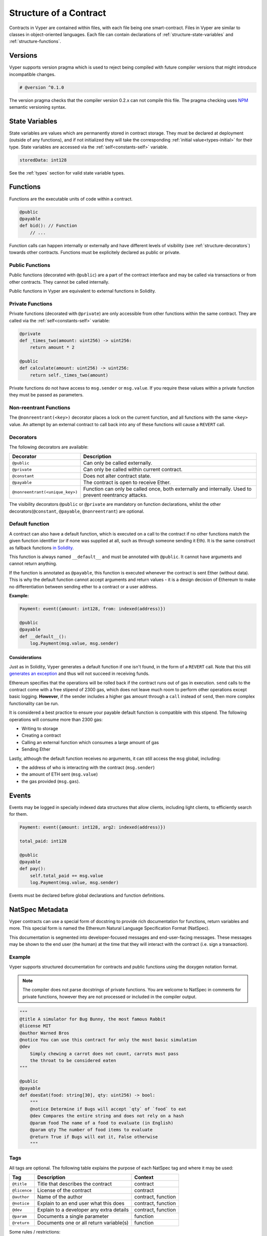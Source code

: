 .. index:: contract, state variable, function, metadata;

.. _contract_structure:

Structure of a Contract
#######################

Contracts in Vyper are contained within files, with each file being one smart-contract.  Files in Vyper are similar to classes in object-oriented languages.
Each file can contain declarations of :ref:`structure-state-variables` and :ref:`structure-functions`.

.. _structure-versions:

Versions
========

Vyper supports version pragma which is used to reject being compiled with future compiler versions that might introduce incompatible changes.

.. code-block:: python

    # @version ^0.1.0

The version pragma checks that the compiler version 0.2.x can not compile this file. The pragma checking uses `NPM <https://docs.npmjs.com/misc/semver>`_ semantic versioning syntax.

.. _structure-state-variables:

State Variables
===============

State variables are values which are permanently stored in contract storage. They must be declared at deployment (outside of any functions), and if not initialized they will take the corresponding :ref:`initial value<types-initial>` for their type. State variables are accessed via the :ref:`self<constants-self>` variable.

.. code-block:: python

    storedData: int128

See the :ref:`types` section for valid state variable types.

.. _structure-functions:

Functions
=========

Functions are the executable units of code within a contract.

.. code-block:: python

    @public
    @payable
    def bid(): // Function
        // ...

Function calls can happen internally or externally and have different levels of visibility (see
:ref:`structure-decorators`) towards other contracts. Functions must be explicitely declared as public or private.

Public Functions
----------------

Public functions (decorated with ``@public``) are a part of the contract interface and may be called via transactions or from other contracts. They cannot be called internally.

Public functions in Vyper are equivalent to external functions in Solidity.

.. _structure-functions-private:

Private Functions
-----------------

Private functions (decorated with ``@private``) are only accessible from other functions within the same contract. They are called via the :ref:`self<constants-self>` variable:

.. code-block:: python

    @private
    def _times_two(amount: uint256) -> uint256:
        return amount * 2

    @public
    def calculate(amount: uint256) -> uint256:
        return self._times_two(amount)

Private functions do not have access to ``msg.sender`` or ``msg.value``. If you require these values within a private function they must be passed as parameters.

.. _structure-decorators:

Non-reentrant Functions
-----------------------

The ``@nonreentrant(<key>)`` decorator places a lock on the current function, and all functions with the same ``<key>`` value. An attempt by an external contract to call back into any of these functions will cause a ``REVERT`` call.

Decorators
----------

The following decorators are available:

=============================== ===========================================
Decorator                       Description
=============================== ===========================================
``@public``                     Can only be called externally.
``@private``                    Can only be called within current contract.
``@constant``                   Does not alter contract state.
``@payable``                    The contract is open to receive Ether.
``@nonreentrant(<unique_key>)`` Function can only be called once,
                                both externally and internally. Used to
                                prevent reentrancy attacks.
=============================== ===========================================

The visibility decorators ``@public`` or ``@private`` are mandatory on function declarations, whilst the other decorators(``@constant``, ``@payable``, ``@nonreentrant``) are optional.

Default function
----------------

A contract can also have a default function, which is executed on a call to the contract if no other functions match the given function identifier (or if none was supplied at all, such as through someone sending it Eth). It is the same construct as fallback functions `in Solidity <https://solidity.readthedocs.io/en/latest/contracts.html?highlight=fallback#fallback-function>`_.

This function is always named ``__default__`` and must be annotated with ``@public``. It cannot have arguments and cannot return anything.

If the function is annotated as ``@payable``, this function is executed whenever the contract is sent Ether (without data). This is why the default function cannot accept arguments and return values - it is a design decision of Ethereum to make no differentiation between sending ether to a contract or a user address.

**Example:**

.. code-block:: python

    Payment: event({amount: int128, from: indexed(address)})

    @public
    @payable
    def __default__():
        log.Payment(msg.value, msg.sender)

Considerations
**************

Just as in Solidity, Vyper generates a default function if one isn't found, in the form of a ``REVERT`` call. Note that this still `generates an exception <https://github.com/ethereum/wiki/wiki/Subtleties>`_ and thus will not succeed in receiving funds.

Ethereum specifies that the operations will be rolled back if the contract runs out of gas in execution. ``send`` calls to the contract come with a free stipend of 2300 gas, which does not leave much room to perform other operations except basic logging. **However**, if the sender includes a higher gas amount through a ``call`` instead of ``send``, then more complex functionality can be run.

It is considered a best practice to ensure your payable default function is compatible with this stipend. The following operations will consume more than 2300 gas:

- Writing to storage
- Creating a contract
- Calling an external function which consumes a large amount of gas
- Sending Ether

Lastly, although the default function receives no arguments, it can still access the ``msg`` global, including:

- the address of who is interacting with the contract (``msg.sender``)
- the amount of ETH sent (``msg.value``)
- the gas provided (``msg.gas``).

.. _structure-events:

Events
======

Events may be logged in specially indexed data structures that allow clients, including light clients, to efficiently search for them.

.. code-block:: python

    Payment: event({amount: int128, arg2: indexed(address)})

    total_paid: int128

    @public
    @payable
    def pay():
        self.total_paid += msg.value
        log.Payment(msg.value, msg.sender)

Events must be declared before global declarations and function definitions.

.. _structure-metadata:

NatSpec Metadata
================

Vyper contracts can use a special form of docstring to provide rich documentation for functions, return variables and more. This special form is named the Ethereum Natural Language Specification Format (NatSpec).

This documentation is segmented into developer-focused messages and end-user-facing messages. These messages may be shown to the end user (the human) at the time that they will interact with the contract (i.e. sign a transaction).

Example
-------

Vyper supports structured documentation for contracts and public functions using the doxygen notation format.

.. note::

    The compiler does not parse docstrings of private functions. You are welcome to NatSpec in comments for private functions, however they are not processed or included in the compiler output.


.. code-block:: python

    """
    @title A simulator for Bug Bunny, the most famous Rabbit
    @license MIT
    @author Warned Bros
    @notice You can use this contract for only the most basic simulation
    @dev
        Simply chewing a carrot does not count, carrots must pass
        the throat to be considered eaten
    """

    @public
    @payable
    def doesEat(food: string[30], qty: uint256) -> bool:
        """
        @notice Determine if Bugs will accept `qty` of `food` to eat
        @dev Compares the entire string and does not rely on a hash
        @param food The name of a food to evaluate (in English)
        @param qty The number of food items to evaluate
        @return True if Bugs will eat it, False otherwise
        """

Tags
----

All tags are optional. The following table explains the purpose of each NatSpec tag and where it may be used:

============ ======================================== ==================
Tag          Description                              Context
============ ======================================== ==================
``@title``   Title that describes the contract        contract
``@licence`` License of the contract                  contract
``@author``  Name of the author                       contract, function
``@notice``  Explain to an end user what this does    contract, function
``@dev``     Explain to a developer any extra details contract, function
``@param``   Documents a single parameter             function
``@return``  Documents one or all return variable(s)  function
============ ======================================== ==================

Some rules / restrictions:

1. A single tag description may span multiple lines. All whitespace between lines is interpreted as a single space.
2. If a docstring is included with no NatSpec tags, it is interpreted as a ``@notice``.
3. Each use of ``@param`` must be followed by the name of an input argument. Including invalid or duplicate argument names raises a :func:`NatSpecSyntaxException<NatSpecSyntaxException>`.
4. The preferred use of ``@return`` is one entry for each output value, however you may also use it once for all outputs. Including more ``@return`` values than output values raises a :func:`NatSpecSyntaxException<NatSpecSyntaxException>`.

Documentation Output
--------------------

When parsed by the compiler, documentation such as the one from the above example will produce two different JSON outputs. One is meant to be consumed by the end user as a notice when a function is executed and the other to be used by the developer.

If the above contract is saved as ``carrots.vy`` then you can generate the documentation using:

.. code::

   vyper -f userdoc,devdoc carrots.vy

User Documentation
******************

The above documentation will produce the following user documentation JSON as output:

.. code-block:: javascript

    {
      "methods": {
        "doesEat(string,uint256)": {
          "notice": "Determine if Bugs will accept `qty` of `food` to eat"
        }
      },
      "notice": "You can use this contract for only the most basic simulation"
    }

Note that the key by which to find the methods is the function's
canonical signature as defined in the contract ABI, not simply the function's
name.

Developer Documentation
***********************

Apart from the user documentation file, a developer documentation JSON
file should also be produced and should look like this:

.. code-block:: javascript

    {
      "author": "Warned Bros",
      "license": "MIT",
      "details": "Simply chewing a carrot does not count, carrots must pass the throat to be considered eaten",
      "methods": {
        "doesEat(string,uint256)": {
          "details" : "Compares the entire string and does not rely on a hash",
          "params": {
            "food": "The name of a food to evaluate (in English)",
            "qty": "The number of food items to evaluate"
          },
          "returns": {
            "_0": "True if Bugs will eat it, False otherwise"
          }
        }
      },
      "title" : "A simulator for Bug Bunny, the most famous Rabbit"
    }

Contract Interfaces
===================

An interface is a set of function definitions used to enable communication between smart contracts. A contract interface defines all of that contract's publicly available functions. By importing the interface, your contract now knows how to call these functions in other contracts.

Defining Interfaces and Making External Calls
---------------------------------------------

Interfaces can be added to contracts either through inline definition, or by importing them from a seperate file.

The ``contract`` keyword is used to define an inline external interface:

.. code-block:: python

    contract FooBar:
        def calculate() -> uint256: constant
        def test1(): modifying

The defined interface can then be use to make external calls, given a contract address:

.. code-block:: python

    @public
    def test(some_address: address):
        FooBar(some_address).calculate()

The interface name can also be used as a type annotation for storage variables. You then assign an address value to the variable to access that interface. Note that assignment of an address requires the value to be cast using the contract type e.g. ``FooBar(<address_var>)``:

.. code-block:: python

    foobar_contract: FooBar

    @public
    def __init__(foobar_address: address):
        self.foobar_contract = FooBar(foobar_address)

    @public
    def test():
        self.foobar_contract.calculate()

Specifying ``modifying`` annotation indicates that the call made to the external contract will be able to alter storage, whereas the ``constant`` call will use a ``STATICCALL`` ensuring no storage can be altered during execution.

.. code-block:: python

    contract FooBar:
        def calculate() -> uint256: constant
        def test1(): modifying

    @public
    def test(some_address: address):
        FooBar(some_address).calculate()  # cannot change storage
        FooBar(some_address).test1()  # storage can be altered


Importing Interfaces
--------------------

Interfaces are imported with ``import`` or ``from ... import`` statements.

Imported interfaces are written using standard Vyper syntax, with the body of each function replaced by a ``pass`` statement:

.. code-block:: python

    @public
    def test1():
        pass

    @public
    def calculate() -> uint256:
        pass

You can also import a fully implemented contract and Vyper will automatically convert it to an interface.

Imports via ``import``
**********************

With absolute ``import`` statements, you **must** include an alias as a name for the imported package. In the following example, failing to include ``as Foo`` will raise a compile error:

.. code-block:: python

    import contract.foo as Foo

Imports via ``from ... import``
*******************************

Using ``from`` you can perform both absolute and relative imports. With ``from`` import statements you **cannot** use an alias - the name of the interface will always be that of the file:

.. code-block:: python

    from contract import foo

Relative imports are possible by prepending dots to the contract name. A single leading dot indicates a relative import starting with the current package. Two leading dots indicate a relative import from the parent of the current package:

.. code-block:: python

    from . import foo
    from ..interfaces import baz

.. _searching_for_imports:

Searching For Interface Files
*****************************

When looking for a file to import Vyper will first search relative to the same folder as the contract being compiled. For absolute imports, it also searches relative to the root path for the project. Vyper checks for the file name with a ``.vy`` suffix first, then ``.json``.

When using the command line compiler, the root path defaults to to the current working directory. You can change it with the ``-p`` flag:

::

    $ vyper my_project/contracts/my_contract.vy -p my_project

In the above example, the ``my_project`` folder is set as the root path. A contract cannot perform a relative import that goes beyond the top-level folder.

Built-in Interfaces
-------------------

Vyper includes common built-in interfaces such as `ERC20 <https://eips.ethereum.org/EIPS/eip-20>`_ and `ERC721 <https://eips.ethereum.org/EIPS/eip-721>`_. These are imported from ``vyper.interfaces``:

.. code-block:: python

    from vyper.interfaces import ERC20

    implements: ERC20

You can see all the available built-in interfaces in the `Vyper GitHub <https://github.com/vyperlang/vyper/tree/master/vyper/interfaces>`_ repo.


Implementing an Interface
-------------------------

You can define an interface for your contract with the ``implements`` statement:

.. code-block:: python

    import an_interface as FooBarInterface

    implements: FooBarInterface


This imports the defined interface from the vyper file at ``an_interface.vy`` (or ``an_interface.json`` if using ABI json interface type) and ensures your current contract implements all the necessary public functions. If any interface functions are not included in the contract, it will fail to compile. This is especially useful when developing contracts around well-defined standards such as ERC20.

Extracting Interfaces
---------------------

Vyper has a built-in format option to allow you to make your own vyper interfaces easily.

::

    $ vyper -f interface examples/voting/ballot.vy

    # Functions

    @constant
    @public
    def delegated(addr: address) -> bool:
        pass

    # ...

If you want to do an external call to another contract, vyper provides an external contract extract utility as well.

::

    $ vyper -f external_interface examples/voting/ballot.vy

    # External Contracts
    contract Ballot:
        def delegated(addr: address) -> bool: constant
        def directlyVoted(addr: address) -> bool: constant
        def giveRightToVote(voter: address): modifying
        def forwardWeight(delegate_with_weight_to_forward: address): modifying
        # ...

The output can then easily be copy-pasted to be consumed.

